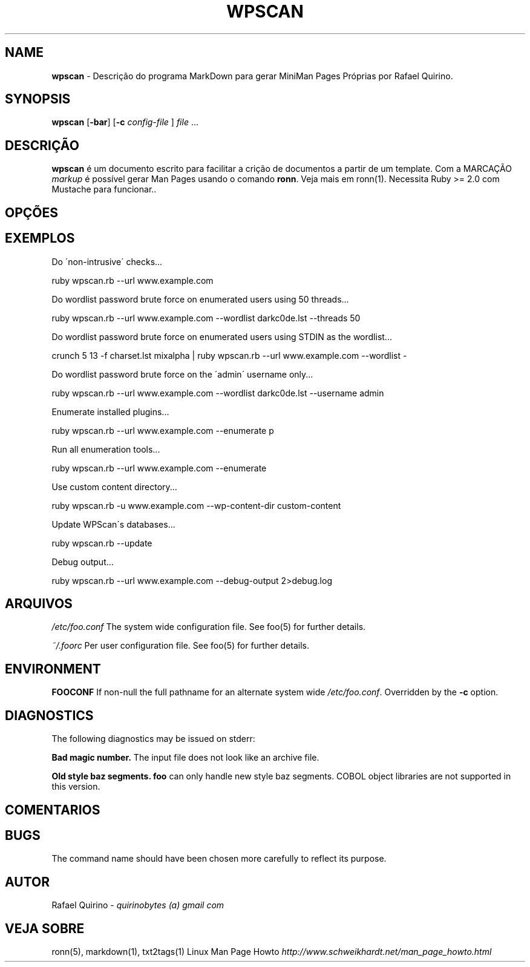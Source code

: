.\" generated with Ronn/v0.7.3
.\" http://github.com/rtomayko/ronn/tree/0.7.3
.
.TH "WPSCAN" "1" "June 2017" "" ""
.
.SH "NAME"
\fBwpscan\fR \- Descrição do programa MarkDown para gerar MiniMan Pages Próprias por Rafael Quirino\.
.
.SH "SYNOPSIS"
\fBwpscan\fR [\fB\-bar\fR] [\fB\-c\fR \fIconfig\-file\fR ] \fIfile\fR \.\.\.
.
.SH "DESCRIÇÃO"
\fBwpscan\fR é um documento escrito para facilitar a crição de documentos a partir de um template\. Com a MARCAÇÃO \fImarkup\fR é possível gerar Man Pages usando o comando \fBronn\fR\. Veja mais em ronn(1)\. Necessita Ruby >= 2\.0 com Mustache para funcionar\.\.
.
.SH "OPÇÕES"
.
.SH "EXEMPLOS"
Do \'non\-intrusive\' checks\.\.\.
.
.P
ruby wpscan\.rb \-\-url www\.example\.com
.
.P
Do wordlist password brute force on enumerated users using 50 threads\.\.\.
.
.P
ruby wpscan\.rb \-\-url www\.example\.com \-\-wordlist darkc0de\.lst \-\-threads 50
.
.P
Do wordlist password brute force on enumerated users using STDIN as the wordlist\.\.\.
.
.P
crunch 5 13 \-f charset\.lst mixalpha | ruby wpscan\.rb \-\-url www\.example\.com \-\-wordlist \-
.
.P
Do wordlist password brute force on the \'admin\' username only\.\.\.
.
.P
ruby wpscan\.rb \-\-url www\.example\.com \-\-wordlist darkc0de\.lst \-\-username admin
.
.P
Enumerate installed plugins\.\.\.
.
.P
ruby wpscan\.rb \-\-url www\.example\.com \-\-enumerate p
.
.P
Run all enumeration tools\.\.\.
.
.P
ruby wpscan\.rb \-\-url www\.example\.com \-\-enumerate
.
.P
Use custom content directory\.\.\.
.
.P
ruby wpscan\.rb \-u www\.example\.com \-\-wp\-content\-dir custom\-content
.
.P
Update WPScan\'s databases\.\.\.
.
.P
ruby wpscan\.rb \-\-update
.
.P
Debug output\.\.\.
.
.P
ruby wpscan\.rb \-\-url www\.example\.com \-\-debug\-output 2>debug\.log
.
.SH "ARQUIVOS"
\fI/etc/foo\.conf\fR The system wide configuration file\. See foo(5) for further details\.
.
.P
\fI~/\.foorc\fR Per user configuration file\. See foo(5) for further details\.
.
.SH "ENVIRONMENT"
\fBFOOCONF\fR If non\-null the full pathname for an alternate system wide \fI/etc/foo\.conf\fR\. Overridden by the \fB\-c\fR option\.
.
.SH "DIAGNOSTICS"
The following diagnostics may be issued on stderr:
.
.P
\fBBad magic number\.\fR The input file does not look like an archive file\.
.
.P
\fBOld style baz segments\.\fR \fBfoo\fR can only handle new style baz segments\. COBOL object libraries are not supported in this version\.
.
.SH "COMENTARIOS"
.
.SH "BUGS"
The command name should have been chosen more carefully to reflect its purpose\.
.
.SH "AUTOR"
Rafael Quirino \- \fIquirinobytes (a) gmail com\fR
.
.SH "VEJA SOBRE"
ronn(5), markdown(1), txt2tags(1) Linux Man Page Howto \fIhttp://www\.schweikhardt\.net/man_page_howto\.html\fR

